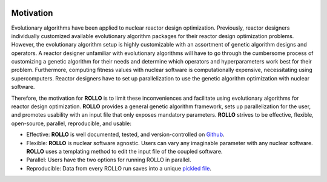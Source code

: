 .. _motivation:

.. image:: pics/rollo-logo.png
  :width: 450
  :alt: Alternative text

===================
Motivation
===================
Evolutionary algorithms have been applied to nuclear reactor design optimization. 
Previously, reactor designers individually customized available evolutionary algorithm 
packages for their reactor design optimization problems.
However, the evolutionary algorithm setup is highly customizable with an assortment of 
genetic algorithm designs and operators. 
A reactor designer unfamiliar with evolutionary algorithms will have to go through the 
cumbersome process of customizing a genetic algorithm for their needs and determine 
which operators and hyperparameters work best for their problem.
Furthermore, computing fitness values with nuclear software is computationally 
expensive, necessitating using supercomputers.
Reactor designers have to set up parallelization to use the genetic algorithm 
optimization with nuclear software.

Therefore, the motivation for **ROLLO** is to limit these inconveniences and facilitate
using evolutionary algorithms for reactor design optimization.
**ROLLO** provides a general genetic algorithm framework, sets up parallelization for the 
user, and promotes usability with an input file that only exposes mandatory parameters.
**ROLLO** strives to be effective, flexible, open-source, parallel, reproducible, and usable:

- Effective: **ROLLO** is well documented, tested, and version-controlled on `Github <https://github.com/arfc/rollo/>`_. 
- Flexible: **ROLLO** is nuclear software agnostic. Users can vary any imaginable parameter with any nuclear software. **ROLLO** uses a templating method to edit the input file of the coupled software.
- Parallel: Users have the two options for running ROLLO in parallel.
- Reproducible: Data from every ROLLO run saves into a unique `pickled file <https://docs.python.org/3/library/pickle.html>`_.